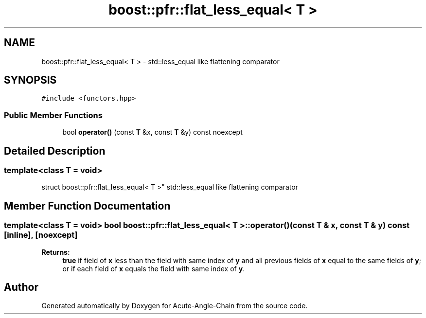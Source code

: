 .TH "boost::pfr::flat_less_equal< T >" 3 "Sun Jun 3 2018" "Acute-Angle-Chain" \" -*- nroff -*-
.ad l
.nh
.SH NAME
boost::pfr::flat_less_equal< T > \- std::less_equal like flattening comparator  

.SH SYNOPSIS
.br
.PP
.PP
\fC#include <functors\&.hpp>\fP
.SS "Public Member Functions"

.in +1c
.ti -1c
.RI "bool \fBoperator()\fP (const \fBT\fP &x, const \fBT\fP &y) const noexcept"
.br
.in -1c
.SH "Detailed Description"
.PP 

.SS "template<class T = void>
.br
struct boost::pfr::flat_less_equal< T >"
std::less_equal like flattening comparator 
.SH "Member Function Documentation"
.PP 
.SS "template<class T  = void> bool \fBboost::pfr::flat_less_equal\fP< \fBT\fP >::operator() (const \fBT\fP & x, const \fBT\fP & y) const\fC [inline]\fP, \fC [noexcept]\fP"

.PP
\fBReturns:\fP
.RS 4
\fBtrue\fP if field of \fBx\fP less than the field with same index of \fBy\fP and all previous fields of \fBx\fP equal to the same fields of \fBy\fP; or if each field of \fBx\fP equals the field with same index of \fBy\fP\&.
.RE
.PP


.SH "Author"
.PP 
Generated automatically by Doxygen for Acute-Angle-Chain from the source code\&.
